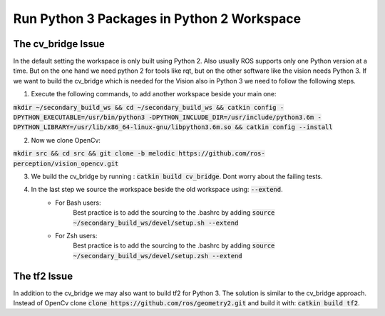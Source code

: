 ===========================================
Run Python 3 Packages in Python 2 Workspace
===========================================

The cv_bridge Issue
===================
In the default setting the workspace is only built using Python 2. Also usually ROS supports only one Python version at a time.
But on the one hand we need python 2 for tools like rqt, but on the other software like the vision needs Python 3. If we want to build the cv_bridge which is needed for the Vision also in Python 3 we need to follow the following steps.

1. Execute the following commands, to add another workspace beside your main one:

:code:`mkdir ~/secondary_build_ws && cd ~/secondary_build_ws && catkin config -DPYTHON_EXECUTABLE=/usr/bin/python3 -DPYTHON_INCLUDE_DIR=/usr/include/python3.6m -DPYTHON_LIBRARY=/usr/lib/x86_64-linux-gnu/libpython3.6m.so && catkin config --install`

2. Now we clone OpenCv:

:code:`mkdir src && cd src && git clone -b melodic https://github.com/ros-perception/vision_opencv.git`

3. We build the cv_bridge by running : :code:`catkin build cv_bridge`. Dont worry about the failing tests.
4. In the last step we source the workspace beside the old workspace using: :code:`--extend`.
    - For Bash users:
        Best practice is to add the sourcing to the .bashrc by adding :code:`source ~/secondary_build_ws/devel/setup.sh --extend`
    - For Zsh users:
        Best practice is to add the sourcing to the .bashrc by adding :code:`source ~/secondary_build_ws/devel/setup.zsh --extend`

The tf2 Issue
=============
In addition to the cv_bridge we may also want to build tf2 for Python 3. The solution is similar to the cv_bridge approach.
Instead of OpenCv clone :code:`clone https://github.com/ros/geometry2.git` and build it with: :code:`catkin build tf2`.
